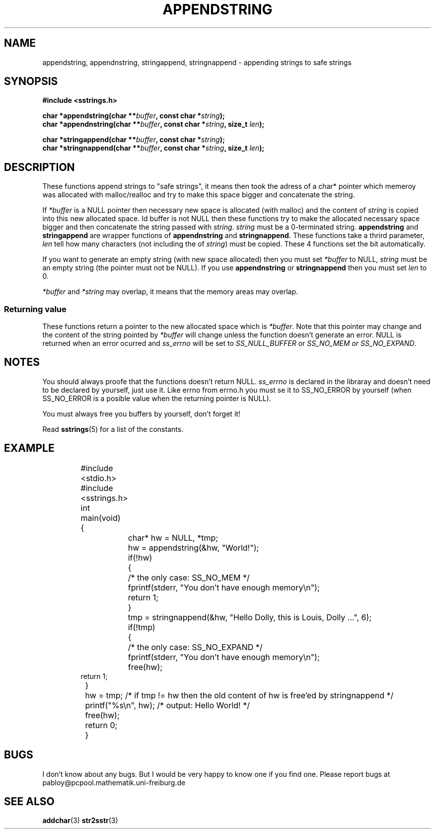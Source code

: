 .\" Copyright 2005 by Pablo Yanez Trujillo <pabloy@pcpool.mathematik.uni-freiburg.de
.\" The safe Strings Library Version 0.0.1
.\" 
.\" This is free software. Please read the file ../COPYING if you
.\" want to use/edit/distribuite this source file.
.\" This source file is protected by the GNU GPL-2
.\" NOTE: There is NO  warranty; not even for MERCHANTABILITY or 
.\" FITNESS FOR A PARTICULAR PURPOSE.
.TH "APPENDSTRING" "3" "Februar 2005" "Version 0.0.1" "Linux Programmer's Manual -- Safe Strings Library"
.SH "NAME"
appendstring, appendnstring, stringappend, stringnappend - appending strings to safe strings
.SH "SYNOPSIS"
.B #include <sstrings.h>
.sp
.BI "char *appendstring(char **"buffer ", const char *"string ");"
.br
.BI "char *appendnstring(char **"buffer ", const char *"string ", size_t "len ");"

.BI "char *stringappend(char **"buffer ", const char *"string ");"
.br
.BI "char *stringnappend(char **"buffer ", const char *"string ", size_t "len ");"
.SH "DESCRIPTION"
These functions append strings to "safe strings", it means then took the adress of a char* pointer which memeroy
was allocated with malloc/realloc and try to make this space bigger and concatenate the string.

If \fI*buffer\fR is a NULL pointer then necessary new space is allocated (with malloc) and the content of \fIstring\fR is
copied into this new allocated space. Id \f*buffer\fR is not NULL then these functions try to make the allocated necessary space
bigger and then concatenate the string passed with \fIstring\fR. \fIstring\fR must be a 0-terminated string. \fBappendstring\fR and
\fBstringappend\fR are wrapper functions of \fBappendnstring\fR and \fBstringnappend\fR. These functions take a thrird parameter,
\fIlen\fR tell how many characters (not including the \0 of \fIstring\fR) must be copied. These 4 functions set the \0 bit
automatically.

If you want to generate an empty string (with new space allocated) then you must set \fI*buffer\fR to NULL, \fIstring\fR must be an
empty string (the pointer must not be NULL). If you use \fBappendnstring\fR or \fBstringnappend\fR then you must set \fIlen\fR to 0.

\fI*buffer\fR and \fI*string\fR may overlap, it means that the memory areas may overlap.
.SS "Returning value"
These functions return a pointer to the new allocated space which is \fI*buffer\fR. Note that this pointer may change and the content
of the string pointed by \fI*buffer\fR will change unless the function doesn't generate an error. NULL is returned when an error
ocurred and \fIss_errno\fR will be set to \fISS_NULL_BUFFER\fR or \fISS_NO_MEM\fI or \fISS_NO_EXPAND\fR.
.SH "NOTES"
You should always proofe that the functions doesn't return NULL. \fIss_errno\fR is declared in the libraray and doesn't need to
be declared by yourself, just use it. Like errno from errno.h you must se it to SS_NO_ERROR by yourself (when SS_NO_ERROR is a posible
value when the returning pointer is NULL).

You must always free you buffers by yourself, don't forget it!

Read \fBsstrings\fR(5) for a list of the constants.
.SH "EXAMPLE"
.RS
.nf
	#include <stdio.h>
	#include <sstrings.h>

	int main(void)
	{
		char* hw = NULL, *tmp;

		hw = appendstring(&hw, "World!");

		if(!hw)
		{
			/* the only case: SS_NO_MEM */
			fprintf(stderr, "You don't have enough memory\\n");
			return 1;
		}

		tmp = stringnappend(&hw, "Hello Dolly, this is Louis, Dolly ...", 6);

		if(!tmp)
		{
			/* the only case: SS_NO_EXPAND */
			fprintf(stderr, "You don't have enough memory\\n");
			free(hw);
                        return 1;
		}

		hw = tmp; /* if tmp != hw then the old content of hw is free'ed by stringnappend */

		printf("%s\\n", hw); /* output: Hello World! */

		free(hw);
		
		return 0;
	}
.fi
.RE
.SH "BUGS"
I don't know about any bugs. But I would be very happy to know one if you find one. Please report bugs at
pabloy@pcpool.mathematik.uni-freiburg.de
.SH "SEE ALSO"
.BR addchar (3)
.BR str2sstr (3)
